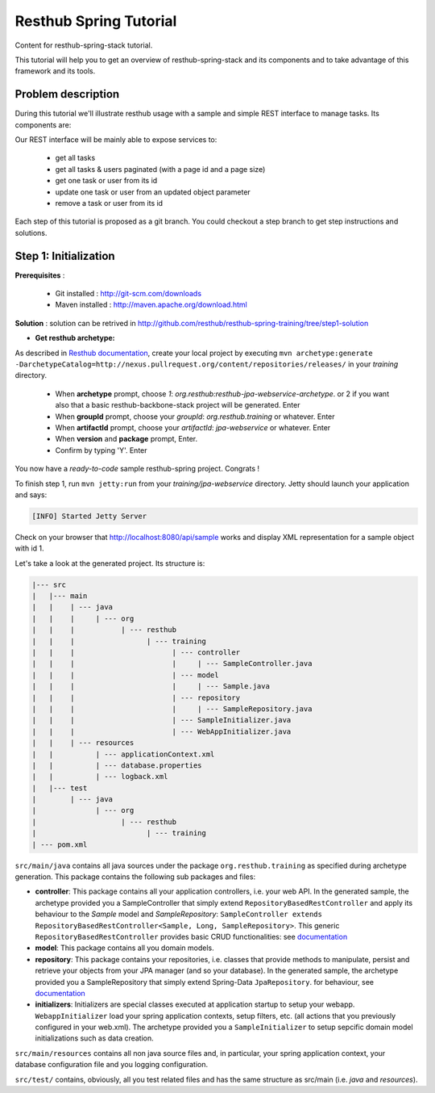 Resthub Spring Tutorial
=======================

Content for resthub-spring-stack tutorial.

This tutorial will help you to get an overview of resthub-spring-stack and its components and to take advantage of this framework and its tools.

Problem description
-------------------

During this tutorial we'll illustrate resthub usage with a sample and simple REST interface to manage tasks. Its components are:

.. image:: http://www.yuml.me/c57b8a61

Our REST interface will be mainly able to expose services to:

   - get all tasks
   - get all tasks & users paginated (with a page id and a page size)
   - get one task or user from its id
   - update one task or user from an updated object parameter
   - remove a task or user from its id
   
Each step of this tutorial is proposed as a git branch. You could checkout a step branch to get step instructions and solutions.
  
Step 1: Initialization
----------------------

**Prerequisites** :

   - Git installed : `<http://git-scm.com/downloads>`_
   - Maven installed : `<http://maven.apache.org/download.html>`_
   
**Solution** : solution can be retrived in `<http://github.com/resthub/resthub-spring-training/tree/step1-solution>`_

- **Get resthub archetype:**

As described in `Resthub documentation <http://resthub.org/2/getting-started.html>`_, create your local project by executing 
``mvn archetype:generate -DarchetypeCatalog=http://nexus.pullrequest.org/content/repositories/releases/`` in your `training` directory.

   - When **archetype** prompt, choose `1`: `org.resthub:resthub-jpa-webservice-archetype`. or 2 if you want also that a basic resthub-backbone-stack project
     will be generated. Enter
   - When **groupId** prompt, choose your `groupId`: `org.resthub.training` or whatever. Enter
   - When **artifactId** prompt, choose your `artifactId`: `jpa-webservice` or whatever. Enter
   - When **version** and **package** prompt, Enter.
   - Confirm by typing 'Y'. Enter

You now have a `ready-to-code` sample resthub-spring project. Congrats !

To finish step 1, run ``mvn jetty:run`` from your `training/jpa-webservice` directory. Jetty should launch your application
and says: 

.. code-block:: script

   [INFO] Started Jetty Server

Check on your browser that `<http://localhost:8080/api/sample>`_ works and display XML representation for a sample object with id 1.

Let's take a look at the generated project. Its structure is:

.. code-block:: text

   |--- src
   |   |--- main
   |   |    | --- java
   |   |    |     | --- org
   |   |    |           | --- resthub
   |   |    |                 | --- training
   |   |    |                       | --- controller
   |   |    |                       |     | --- SampleController.java
   |   |    |                       | --- model
   |   |    |                       |     | --- Sample.java
   |   |    |                       | --- repository
   |   |    |                       |     | --- SampleRepository.java
   |   |    |                       | --- SampleInitializer.java
   |   |    |                       | --- WebAppInitializer.java
   |   |    | --- resources
   |   |          | --- applicationContext.xml
   |   |          | --- database.properties
   |   |          | --- logback.xml
   |   |--- test
   |        | --- java
   |              | --- org
   |                    | --- resthub
   |                          | --- training
   | --- pom.xml
   
``src/main/java`` contains all java sources under the package ``org.resthub.training`` as specified during archetype generation.
This package contains the following sub packages and files: 

- **controller**: This package contains all your application controllers, i.e. your web API. In the generated sample, the archetype provided
  you a SampleController that simply extend ``RepositoryBasedRestController`` and apply its behaviour to the *Sample* model and
  *SampleRepository*: ``SampleController extends RepositoryBasedRestController<Sample, Long, SampleRepository>``. This generic ``RepositoryBasedRestController``
  provides basic CRUD functionalities: see `documentation <http://jenkins.pullrequest.org/job/resthub-spring-stack-master/javadoc/org/resthub/web/controller/ServiceBasedRestController.html>`_
- **model**: This package contains all you domain models.
- **repository**: This package contains your repositories, i.e. classes that provide methods to manipulate, persist and retrieve your objects from your JPA
  manager (and so your database). In the generated sample, the archetype provided you a SampleRepository that simply extend Spring-Data ``JpaRepository``.
  for behaviour, see `documentation <http://static.springsource.org/spring-data/data-jpa/docs/current/api/org/springframework/data/jpa/repository/JpaRepository.html>`_
- **initializers**: Initializers are special classes executed at application startup to setup your webapp. ``WebappInitializer`` load your spring application contexts,
  setup filters, etc. (all actions that you previously configured in your web.xml). The archetype provided you a ``SampleInitializer`` to setup sepcific domain model
  initializations such as data creation.
  
``src/main/resources`` contains all non java source files and, in particular, your spring application context, your database configuration file and you logging configuration.

``src/test/`` contains, obviously, all you test related files and has the same structure as src/main (i.e. *java* and *resources*).